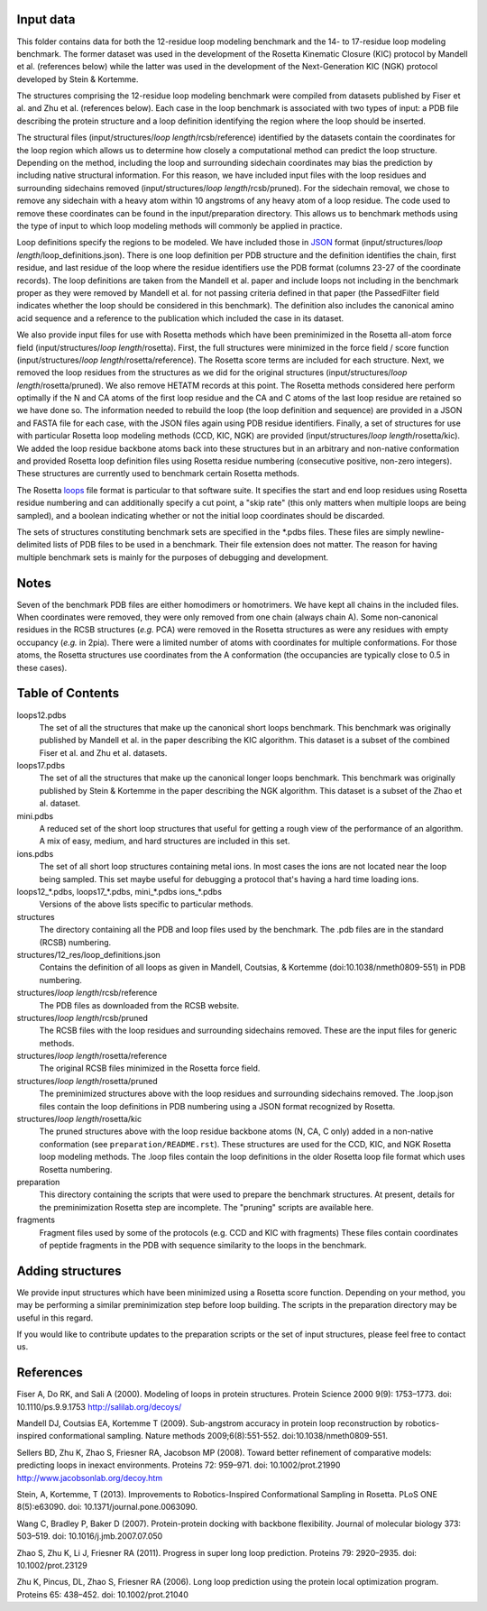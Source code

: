 Input data
==========
This folder contains data for both the 12-residue loop modeling benchmark and the
14- to 17-residue loop modeling benchmark. The former dataset was used in the development
of the Rosetta Kinematic Closure (KIC) protocol by Mandell et al. (references below)
while the latter was used in the development of the Next-Generation KIC (NGK) protocol
developed by Stein & Kortemme.

The structures comprising the 12-residue loop modeling benchmark were compiled from
datasets published by Fiser et al. and Zhu et al. (references below). Each
case in the loop benchmark is associated with two types of input: a PDB file
describing the protein structure and a loop definition identifying the region
where the loop should be inserted.

The structural files (input/structures/*loop length*/rcsb/reference) identified by the datasets
contain the coordinates for the loop region which allows us to determine how closely
a computational method can predict the loop structure. Depending on the method,
including the loop and surrounding sidechain coordinates may bias the prediction
by including native structural information. For this reason, we have included
input files with the loop residues and surrounding sidechains removed (input/structures/*loop length*/rcsb/pruned).
For the sidechain removal, we chose to remove any sidechain with a heavy atom within
10 angstroms of any heavy atom of a loop residue. The code used to remove these
coordinates can be found in the input/preparation directory. This allows us to benchmark
methods using the type of input to which loop modeling methods will commonly be applied
in practice.

Loop definitions specify the regions to be modeled. We have included those in JSON_
format (input/structures/*loop length*/loop_definitions.json). There is one loop definition per
PDB structure and the definition identifies the chain, first residue, and last residue
of the loop where the residue identifiers use the PDB format (columns 23-27 of the coordinate
records). The loop definitions are taken from the Mandell et al. paper and include loops
not including in the benchmark proper as they were removed by Mandell et al. for not
passing criteria defined in that paper (the PassedFilter field indicates whether the loop
should be considered in this benchmark). The definition also includes the canonical amino acid
sequence and a reference to the publication which included the case in its dataset.

We also provide input files for use with Rosetta methods which have been preminimized in the
Rosetta all-atom force field (input/structures/*loop length*/rosetta). First, the full structures were
minimized in the force field / score function (input/structures/*loop length*/rosetta/reference). The
Rosetta score terms are included for each structure. Next, we removed the loop residues from
the structures as we did for the original structures (input/structures/*loop length*/rosetta/pruned).
We also remove HETATM records at this point. The
Rosetta methods considered here perform optimally if the N and CA atoms of the first loop
residue and the CA and C atoms of the last loop residue are retained so we have done so. The
information needed to rebuild the loop (the loop definition and sequence) are provided in a
JSON and FASTA file for each case, with the JSON files again using PDB residue identifiers.
Finally, a set of structures for use with particular Rosetta loop modeling methods (CCD, KIC, NGK)
are provided (input/structures/*loop length*/rosetta/kic). We added the loop residue backbone atoms back
into these structures but in an arbitrary and non-native conformation and provided Rosetta
loop definition files using Rosetta residue numbering (consecutive positive, non-zero integers).
These structures are currently used to benchmark certain Rosetta methods.

The Rosetta loops_ file format is particular to that software suite. It specifies the start and
end loop residues using Rosetta residue numbering and can additionally specify a cut point,
a "skip rate" (this only matters when multiple loops are being sampled), and a boolean indicating
whether or not the initial loop coordinates should be discarded.

The sets of structures constituting benchmark sets are specified in the \*.pdbs files. These
files are simply newline-delimited lists of PDB files to be used in a benchmark. Their
file extension does not matter. The reason for having multiple benchmark sets is mainly for
the purposes of debugging and development.

Notes
=====

Seven of the benchmark PDB files are either homodimers or homotrimers. We have kept all chains
in the included files. When coordinates were removed, they were only removed from one chain (always
chain A). Some non-canonical residues in the RCSB structures (*e.g.* PCA) were removed in the Rosetta
structures as were any residues with empty occupancy (*e.g.* in 2pia). There were a limited number of
atoms with coordinates for multiple conformations. For those atoms, the Rosetta structures use coordinates
from the A conformation (the occupancies are typically close to 0.5 in these cases).


Table of Contents
=================

loops12.pdbs
    The set of all the structures that make up the canonical short loops benchmark.
    This benchmark was originally published by Mandell et al. in the paper 
    describing the KIC algorithm.  This dataset is a subset of the combined 
    Fiser et al. and Zhu et al. datasets.

loops17.pdbs
    The set of all the structures that make up the canonical longer loops benchmark.
    This benchmark was originally published by Stein & Kortemme in the paper
    describing the NGK algorithm.  This dataset is a subset of the Zhao et al. dataset.

mini.pdbs
    A reduced set of the short loop structures that useful for getting a rough view of the
    performance of an algorithm.  A mix of easy, medium, and hard structures 
    are included in this set.

ions.pdbs
    The set of all short loop structures containing metal ions.  In most cases the ions
    are not located near the loop being sampled.  This set maybe useful for 
    debugging a protocol that's having a hard time loading ions.

loops12\_*.pdbs, loops17\_*.pdbs, mini\_*.pdbs ions\_*.pdbs
    Versions of the above lists specific to particular methods.

structures
    The directory containing all the PDB and loop files used by the benchmark.  
    The .pdb files are in the standard (RCSB) numbering.

structures/12_res/loop_definitions.json
    Contains the definition of all loops as given in Mandell, Coutsias, &
    Kortemme (doi:10.1038/nmeth0809-551) in PDB numbering.

structures/*loop length*/rcsb/reference
    The PDB files as downloaded from the RCSB website.

structures/*loop length*/rcsb/pruned
    The RCSB files with the loop residues and surrounding sidechains removed. These
    are the input files for generic methods.

structures/*loop length*/rosetta/reference
    The original RCSB files minimized in the Rosetta force field.

structures/*loop length*/rosetta/pruned
    The preminimized structures above with the loop residues and surrounding sidechains removed.
    The .loop.json files contain the loop definitions in PDB numbering using a JSON format recognized by Rosetta.

structures/*loop length*/rosetta/kic
    The pruned structures above with the loop residue backbone atoms (N, CA, C only) added in a non-native
    conformation (see ``preparation/README.rst``). These structures are used for the CCD, KIC, and NGK Rosetta
    loop modeling methods. The .loop files contain the loop definitions in the older Rosetta loop file
    format which uses Rosetta numbering.

preparation
    This directory containing the scripts that were used to prepare the benchmark structures. At present, details for
    the preminimization Rosetta step are incomplete. The "pruning" scripts are available here.

fragments
    Fragment files used by some of the protocols (e.g. CCD and KIC with fragments)  These files contain coordinates of
    peptide fragments in the PDB with sequence similarity to the loops in the benchmark.


Adding structures
=================

We provide input structures which have been minimized using a Rosetta score function. Depending
on your method, you may be performing a similar preminimization step before loop building. The
scripts in the preparation directory may be useful in this regard.

If you would like to contribute updates to the preparation scripts or the set of input structures,
please feel free to contact us.


References
==========

Fiser A, Do RK, and Sali A (2000). Modeling of loops in protein structures.
Protein Science 2000 9(9): 1753–1773. doi: 10.1110/ps.9.9.1753
http://salilab.org/decoys/

Mandell DJ, Coutsias EA, Kortemme T (2009). Sub-angstrom accuracy in protein loop
reconstruction by robotics-inspired conformational sampling. Nature methods
2009;6(8):551-552. doi:10.1038/nmeth0809-551.

Sellers BD, Zhu K, Zhao S, Friesner RA, Jacobson MP (2008). Toward better
refinement of comparative models: predicting loops in inexact environments.  
Proteins 72: 959–971. doi: 10.1002/prot.21990
http://www.jacobsonlab.org/decoy.htm

Stein, A, Kortemme, T (2013). Improvements to Robotics-Inspired Conformational
Sampling in Rosetta. PLoS ONE 8(5):e63090. doi: 10.1371/journal.pone.0063090.

Wang C, Bradley P, Baker D (2007). Protein-protein docking with backbone
flexibility. Journal of molecular biology 373: 503–519.
doi: 10.1016/j.jmb.2007.07.050

Zhao S, Zhu K, Li J, Friesner RA (2011). Progress in super long loop prediction.
Proteins 79: 2920–2935. doi: 10.1002/prot.23129

Zhu K, Pincus, DL, Zhao S, Friesner RA (2006). Long loop prediction using the
protein local optimization program. Proteins 65: 438–452. doi: 10.1002/prot.21040

.. _JSON: http://www.json.org

.. _loops: https://www.rosettacommons.org/docs/latest/rosetta_basics/file_types/loops-file
